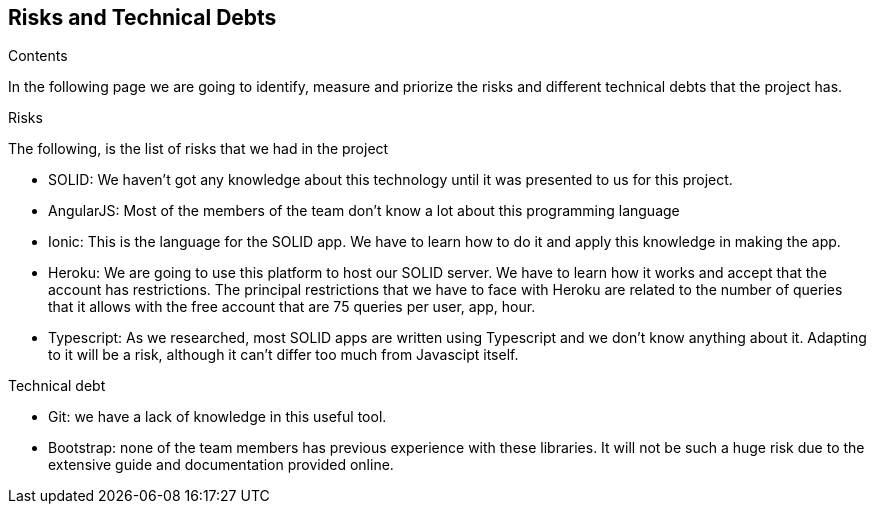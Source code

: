 [[section-technical-risks]]
== Risks and Technical Debts

.Contents
In the following page we are going to identify, measure and priorize the risks and different technical debts that the project has.

.Risks
The following, is the list of risks that we had in the project

* SOLID: We haven't got any knowledge about this technology until it was presented to us for this project.
* AngularJS: Most of the members of the team don't know a lot about this programming language
* Ionic: This is the language for the SOLID app. We have to learn how to do it and apply this knowledge in making the app.
* Heroku: We are going to use this platform to host our SOLID server. We have to learn how it works and accept that the account has restrictions.
The principal restrictions that we have to face with Heroku are related to the number of queries that it allows with the free account that are 75 queries per user, app, hour.
* Typescript: As we researched, most SOLID apps are written using Typescript and we don't know anything about it. Adapting to it will be a risk, although it can't differ too much from Javascipt itself. 

.Technical debt
* Git: we have a lack of knowledge in this useful tool.
* Bootstrap: none of the team members has previous experience with these libraries. It will not be such a huge risk due to the extensive guide and documentation provided online. 

